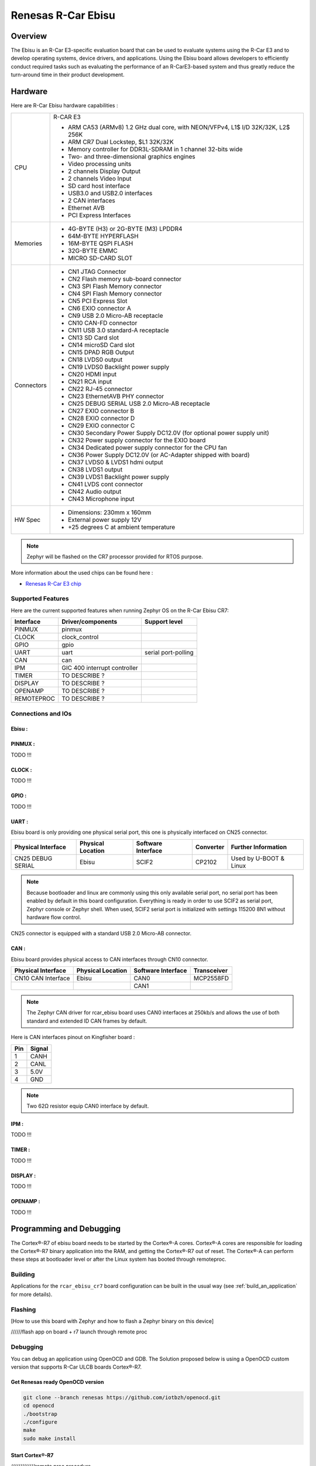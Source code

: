 .. _rcar_ebisu:

Renesas R-Car Ebisu
###################

Overview
********

The Ebisu is an R-Car E3-specific evaluation board that can be used to evaluate systems using the R-Car E3 and to develop operating
systems, device drivers, and applications. Using the Ebisu board allows developers to efficiently conduct required tasks such as
evaluating the performance of an R-CarE3-based system and thus greatly reduce the turn-around time in their product development.

.. figure:: img/r_car_e3.jpeg
   :width: 290px
   :align: center
   :height: 232px
   :alt: R-Car Ebisu board

Hardware
********

Here are R-Car Ebisu hardware capabilities :

+-------------+------------------------------------------------------------------------------------+
| CPU         | R-CAR E3                                                                           |
|             |                                                                                    |
|             | - ARM CA53 (ARMv8) 1.2 GHz dual core, with NEON/VFPv4, L1$ I/D 32K/32K, L2$ 256K   |
|             | - ARM CR7 Dual Lockstep, $L1 32K/32K                                               |
|             | - Memory controller for DDR3L-SDRAM in 1 channel 32-bits wide                      |
|             | - Two- and three-dimensional graphics engines                                      |
|             | - Video processing units                                                           |
|             | - 2 channels Display Output                                                        |
|             | - 2 channels Video Input                                                           |
|             | - SD card host interface                                                           |
|             | - USB3.0 and USB2.0 interfaces                                                     |
|             | - 2 CAN interfaces                                                                 |
|             | - Ethernet AVB                                                                     |
|             | - PCI Express Interfaces                                                           |
+-------------+------------------------------------------------------------------------------------+
| Memories    | - 4G-BYTE (H3) or 2G-BYTE (M3) LPDDR4                                              |
|             | - 64M-BYTE HYPERFLASH                                                              |
|             | - 16M-BYTE QSPI FLASH                                                              |
|             | - 32G-BYTE EMMC                                                                    |
|             | - MICRO SD-CARD SLOT                                                               |
+-------------+------------------------------------------------------------------------------------+
| Connectors  | - CN1 JTAG Connector                                                               |
|             | - CN2 Flash memory sub-board connector                                             |
|             | - CN3 SPI Flash Memory connector                                                   |
|             | - CN4 SPI Flash Memory connector                                                   |
|             | - CN5 PCI Express Slot                                                             |
|             | - CN6 EXIO connector A                                                             |
|             | - CN9 USB 2.0 Micro-AB receptacle                                                  |
|             | - CN10 CAN-FD connector                                                            |
|             | - CN11 USB 3.0 standard-A receptacle                                               |
|             | - CN13 SD Card slot                                                                |
|             | - CN14 microSD Card slot                                                           |
|             | - CN15 DPAD RGB Output                                                             |
|             | - CN18 LVDS0 output                                                                |
|             | - CN19 LVDS0 Backlight power supply                                                |
|             | - CN20 HDMI input                                                                  |
|             | - CN21 RCA input                                                                   |
|             | - CN22 RJ-45 connector                                                             |
|             | - CN23 EthernetAVB PHY connector                                                   |
|             | - CN25 DEBUG SERIAL USB 2.0 Micro-AB receptacle                                    |
|             | - CN27 EXIO connector B                                                            |
|             | - CN28 EXIO connector D                                                            |
|             | - CN29 EXIO connector C                                                            |
|             | - CN30 Secondary Power Supply DC12.0V (for optional power supply unit)             |
|             | - CN32 Power supply connector for the EXIO board                                   |
|             | - CN34 Dedicated power supply connector for the CPU fan                            |
|             | - CN36 Power Supply DC12.0V (or AC-Adapter shipped with board)                     |
|             | - CN37 LVDS0 & LVDS1 hdmi output                                                   |
|             | - CN38 LVDS1 output                                                                |
|             | - CN39 LVDS1 Backlight power supply                                                |
|             | - CN41 LVDS cont connector                                                         |
|             | - CN42 Audio output                                                                |
|             | - CN43 Microphone input                                                            |
+-------------+------------------------------------------------------------------------------------+
| HW Spec     | - Dimensions: 230mm x 160mm                                                        |
|             | - External power supply 12V                                                        |
|             | - +25 degrees C at ambient temperature                                             |
+-------------+------------------------------------------------------------------------------------+

.. Note:: Zephyr will be flashed on the CR7 processor provided for RTOS purpose.

More information about the used chips can be found here :

- `Renesas R-Car E3 chip`_

Supported Features
==================

Here are the current supported features when running Zephyr OS on the R-Car Ebisu CR7:

+-----------+------------------------------+--------------------------------+
| Interface | Driver/components            | Support level                  |
+===========+==============================+================================+
| PINMUX    | pinmux                       |                                |
+-----------+------------------------------+--------------------------------+
| CLOCK     | clock_control                |                                |
+-----------+------------------------------+--------------------------------+
| GPIO      | gpio                         |                                |
+-----------+------------------------------+--------------------------------+
| UART      | uart                         | serial port-polling            |
+-----------+------------------------------+--------------------------------+
| CAN       | can                          |                                |
+-----------+------------------------------+--------------------------------+
| IPM       | GIC 400 interrupt controller |                                |
+-----------+------------------------------+--------------------------------+
| TIMER     | TO DESCRIBE ?                |                                |
+-----------+------------------------------+--------------------------------+
| DISPLAY   | TO DESCRIBE ?                |                                |
+-----------+------------------------------+--------------------------------+
| OPENAMP   | TO DESCRIBE ?                |                                |
+-----------+------------------------------+--------------------------------+
| REMOTEPROC| TO DESCRIBE ?                |                                |
+-----------+------------------------------+--------------------------------+

Connections and IOs
===================

Ebisu :
-------

.. figure:: img/ebisu_io.jpg
   :width: 649px
   :align: center
   :height: 437px
   :alt: R-Car Ebisu I/O

PINMUX :
--------

TODO !!!

CLOCK :
-------

TODO !!!

GPIO :
------

TODO !!!

UART :
------

Ebisu board is only providing one physical serial port, this one is physically interfaced on CN25 connector.

+--------------------+-------------------+--------------------+-----------+--------------------------------------+
| Physical Interface | Physical Location | Software Interface | Converter | Further Information                  |
+====================+===================+====================+===========+======================================+
| CN25 DEBUG SERIAL  | Ebisu             | SCIF2              | CP2102    | Used by U-BOOT & Linux               |
+--------------------+-------------------+--------------------+-----------+--------------------------------------+

.. Note:: Because bootloader and linux are commonly using this only available serial port, no serial port has been enabled by default in this board configuration. Everything is ready in order to use SCIF2 as serial port, Zephyr console or Zephyr shell. When used, SCIF2 serial port is initialized with settings 115200 8N1 without hardware flow control.

CN25 connector is equipped with a standard USB 2.0 Micro-AB connector.

CAN :
-----

Ebisu board provides physical access to CAN interfaces through CN10 connector.

+--------------------+-------------------+--------------------+--------------+
| Physical Interface | Physical Location | Software Interface | Transceiver  |
+====================+===================+====================+==============+
| CN10 CAN Interface | Ebisu             | CAN0               | MCP2558FD    |
+--------------------+-------------------+--------------------+--------------+
|                    |                   | CAN1               |              |
+--------------------+-------------------+--------------------+--------------+

.. Note:: The Zephyr CAN driver for rcar_ebisu board uses CAN0 interfaces at 250kb/s and allows the use of both standard and extended ID CAN frames by default.

Here is CAN interfaces pinout on Kingfisher board :

+-----+--------+
| Pin | Signal |
+=====+========+
| 1   | CANH   |
+-----+--------+
| 2   | CANL   |
+-----+--------+
| 3   | 5.0V   |
+-----+--------+
| 4   | GND    |
+-----+--------+

.. Note:: Two 62Ω resistor equip CAN0 interface by default.

IPM :
-----

TODO !!!

TIMER :
-------

TODO !!!

DISPLAY :
---------

TODO !!!

OPENAMP :
---------

TODO !!!

Programming and Debugging
*************************

The Cortex®-R7 of ebisu board needs to be started by the Cortex®-A cores. Cortex®-A cores are responsible for loading the Cortex®-R7 binary application into the RAM, and getting the Cortex®-R7 out of reset. The Cortex®-A can perform these steps at bootloader level or after the Linux system has booted through remoteproc.

Building
========

Applications for the ``rcar_ebisu_cr7`` board configuration can be built in the usual way (see :ref:`build_an_application` for more details).

.. zephyr-app-commands::
   :zephyr-app: samples/hello_world
   :board: rcar_ebisu_cr7
   :goals: build

Flashing
========
[How to use this board with Zephyr and how to flash a Zephyr binary on this
device]

//////flash app on board + r7 launch through remote proc

Debugging
=========
You can debug an application using OpenOCD and GDB. The Solution proposed below is using a OpenOCD custom version that supports R-Car ULCB boards Cortex®-R7.

Get Renesas ready OpenOCD version
---------------------------------

.. code-block:: bash

	git clone --branch renesas https://github.com/iotbzh/openocd.git
	cd openocd
	./bootstrap
	./configure
	make
	sudo make install

Start Cortex®-R7
----------------

/////////////remote proc procedure

Start OpenOCD
-------------

.. code-block:: bash

	cd openocd
	sudo openocd -f tcl/interface/ftdi/olimex-arm-usb-ocd-h.cfg -f tcl/board/renesas_m3ulcb.cfg
	open an other console
	telnet 127.0.0.1 4444
	r8a77990.r7 arp_examine

Start Debugging
---------------

////////////west debug ?

References
**********

- `Renesas R-Car E3 chip`_
- `eLinux Ebisu`_

.. _Renesas R-Car E3 chip:
	https://www.renesas.com/br/en/products/automotive-products/automotive-system-chips-socs/r-car-e3-automotive-system-chip-soc-3d-graphics-clusters

.. _eLinux Ebisu :
	https://elinux.org/R-Car/Boards/Ebisu

